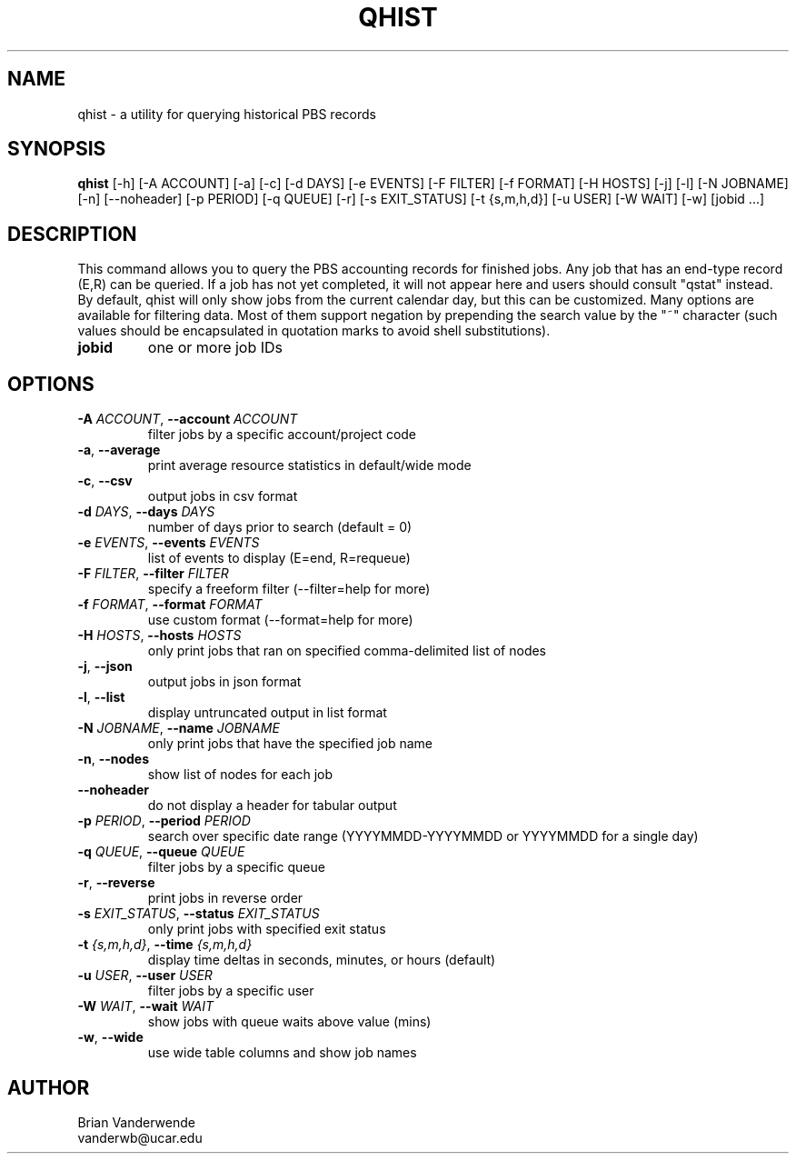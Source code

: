 .TH QHIST "1" "2025\-04\-02" "qhist 2.0" "PBS Professional Community Utilities"
.SH NAME
qhist \- a utility for querying historical PBS records
.SH SYNOPSIS
.B qhist
[-h] [-A ACCOUNT] [-a] [-c] [-d DAYS] [-e EVENTS] [-F FILTER] [-f FORMAT] [-H HOSTS] [-j] [-l] [-N JOBNAME] [-n] [--noheader] [-p PERIOD] [-q QUEUE] [-r] [-s EXIT_STATUS] [-t {s,m,h,d}] [-u USER] [-W WAIT] [-w] [jobid ...]
.SH DESCRIPTION
This command allows you to query the PBS accounting records for finished jobs.
Any job that has an end\-type record (E,R) can be queried. If a job has not yet
completed, it will not appear here and users should consult "qstat" instead. By
default, qhist will only show jobs from the current calendar day, but this can
be customized. Many options are available for filtering data. Most of them
support negation by prepending the search value by the "~" character (such
values should be encapsulated in quotation marks to avoid shell substitutions).

.TP
\fBjobid\fR
one or more job IDs

.SH OPTIONS
.TP
\fB\-A\fR \fI\,ACCOUNT\/\fR, \fB\-\-account\fR \fI\,ACCOUNT\/\fR
filter jobs by a specific account/project code

.TP
\fB\-a\fR, \fB\-\-average\fR
print average resource statistics in default/wide mode

.TP
\fB\-c\fR, \fB\-\-csv\fR
output jobs in csv format

.TP
\fB\-d\fR \fI\,DAYS\/\fR, \fB\-\-days\fR \fI\,DAYS\/\fR
number of days prior to search (default = 0)

.TP
\fB\-e\fR \fI\,EVENTS\/\fR, \fB\-\-events\fR \fI\,EVENTS\/\fR
list of events to display (E=end, R=requeue)

.TP
\fB\-F\fR \fI\,FILTER\/\fR, \fB\-\-filter\fR \fI\,FILTER\/\fR
specify a freeform filter (\-\-filter=help for more)

.TP
\fB\-f\fR \fI\,FORMAT\/\fR, \fB\-\-format\fR \fI\,FORMAT\/\fR
use custom format (\-\-format=help for more)

.TP
\fB\-H\fR \fI\,HOSTS\/\fR, \fB\-\-hosts\fR \fI\,HOSTS\/\fR
only print jobs that ran on specified comma\-delimited list of nodes

.TP
\fB\-j\fR, \fB\-\-json\fR
output jobs in json format

.TP
\fB\-l\fR, \fB\-\-list\fR
display untruncated output in list format

.TP
\fB\-N\fR \fI\,JOBNAME\/\fR, \fB\-\-name\fR \fI\,JOBNAME\/\fR
only print jobs that have the specified job name

.TP
\fB\-n\fR, \fB\-\-nodes\fR
show list of nodes for each job

.TP
\fB\-\-noheader\fR
do not display a header for tabular output

.TP
\fB\-p\fR \fI\,PERIOD\/\fR, \fB\-\-period\fR \fI\,PERIOD\/\fR
search over specific date range (YYYYMMDD\-YYYYMMDD or YYYYMMDD for a single day)

.TP
\fB\-q\fR \fI\,QUEUE\/\fR, \fB\-\-queue\fR \fI\,QUEUE\/\fR
filter jobs by a specific queue

.TP
\fB\-r\fR, \fB\-\-reverse\fR
print jobs in reverse order

.TP
\fB\-s\fR \fI\,EXIT_STATUS\/\fR, \fB\-\-status\fR \fI\,EXIT_STATUS\/\fR
only print jobs with specified exit status

.TP
\fB\-t\fR \fI\,{s,m,h,d}\/\fR, \fB\-\-time\fR \fI\,{s,m,h,d}\/\fR
display time deltas in seconds, minutes, or hours (default)

.TP
\fB\-u\fR \fI\,USER\/\fR, \fB\-\-user\fR \fI\,USER\/\fR
filter jobs by a specific user

.TP
\fB\-W\fR \fI\,WAIT\/\fR, \fB\-\-wait\fR \fI\,WAIT\/\fR
show jobs with queue waits above value (mins)

.TP
\fB\-w\fR, \fB\-\-wide\fR
use wide table columns and show job names

.SH AUTHOR
.nf
Brian Vanderwende
.fi
.nf
vanderwb@ucar.edu
.fi
